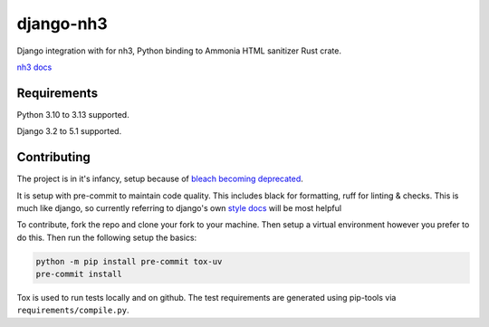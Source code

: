 ==========
django-nh3
==========

|actions| |pypi| |black| |pre|

Django integration with for nh3, Python binding to Ammonia HTML sanitizer Rust crate.

`nh3 docs`_

Requirements
------------

Python 3.10 to 3.13 supported.

Django 3.2 to 5.1 supported.


.. _nh3 docs: https://nh3.readthedocs.io/en/latest/?badge=latest



Contributing
------------

The project is in it's infancy, setup because of `bleach becoming deprecated`_.

It is setup with pre-commit to maintain code quality. This includes black for formatting, ruff for linting & checks.
This is much like django, so currently referring to django's own `style docs`_ will be most helpful

To contribute, fork the repo and clone your fork to your machine. Then setup a virtual environment however you prefer to do this.
Then run the following setup the basics:

.. code-block:: bash

   python -m pip install pre-commit tox-uv
   pre-commit install

Tox is used to run tests locally and on github. The test requirements are generated using pip-tools via ``requirements/compile.py``.

.. _style docs: https://docs.djangoproject.com/en/dev/internals/contributing/writing-code/coding-style/#python-style
.. _bleach becoming deprecated: https://bluesock.org/~willkg/blog/dev/bleach_6_0_0_deprecation.html


.. |actions| image:: https://img.shields.io/github/actions/workflow/status/marksweb/django-nh3/main.yml?branch=main&style=for-the-badge
   :target: https://github.com/marksweb/django-nh3/actions?workflow=CI

.. |pypi| image:: https://img.shields.io/pypi/v/django-nh3.svg?style=for-the-badge
   :target: https://pypi.org/project/django-nh3/

.. |black| image:: https://img.shields.io/badge/code%20style-black-000000.svg?style=for-the-badge
   :target: https://github.com/psf/black

.. |pre| image:: https://img.shields.io/badge/pre--commit-enabled-brightgreen?logo=pre-commit&logoColor=white&style=for-the-badge
   :target: https://github.com/pre-commit/pre-commit
   :alt: pre-commit
